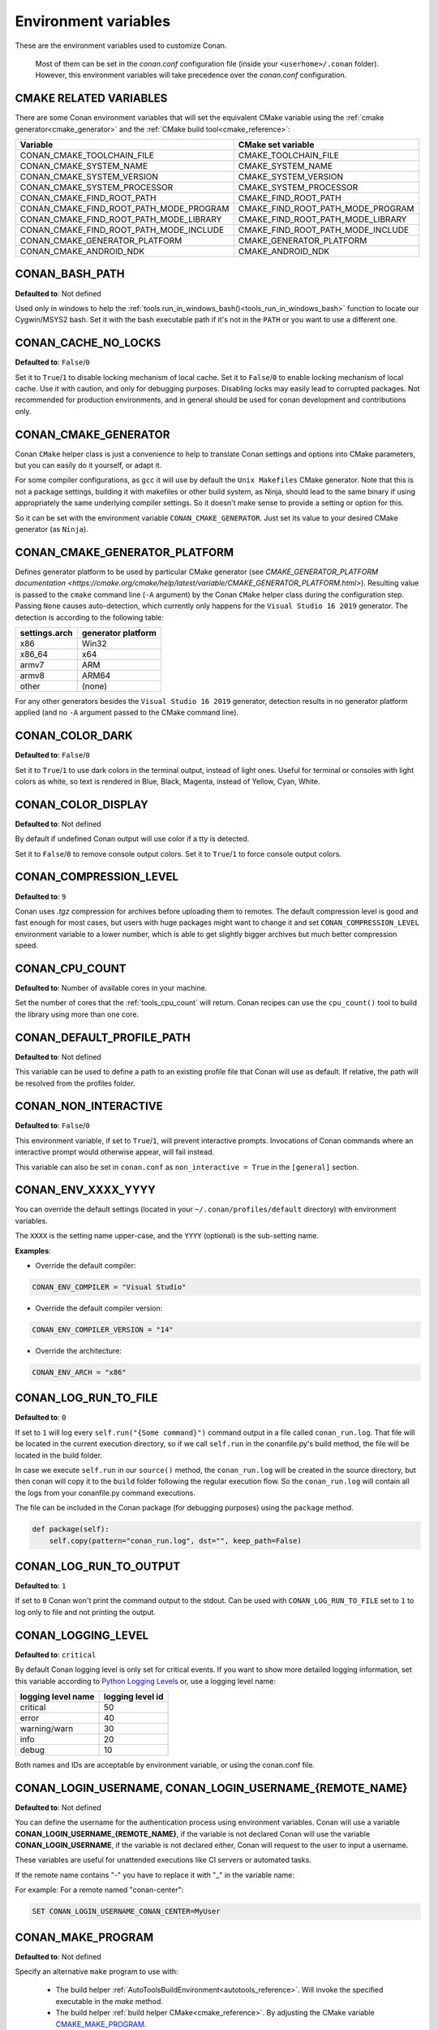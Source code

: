 .. _env_vars:

Environment variables
=====================

These are the environment variables used to customize Conan.

 Most of them can be set in the *conan.conf* configuration file (inside your ``<userhome>/.conan`` folder). However, this environment
 variables will take precedence over the *conan.conf* configuration.

.. _cmake_related_variables:

CMAKE RELATED VARIABLES
-----------------------

There are some Conan environment variables that will set the equivalent CMake variable using the :ref:`cmake generator<cmake_generator>` and
the :ref:`CMake build tool<cmake_reference>`:

+-----------------------------------------+------------------------------------------------------------------------------------------------+
| Variable                                | CMake set variable                                                                             |
+=========================================+================================================================================================+
| CONAN_CMAKE_TOOLCHAIN_FILE              | CMAKE_TOOLCHAIN_FILE                                                                           |
+-----------------------------------------+------------------------------------------------------------------------------------------------+
| CONAN_CMAKE_SYSTEM_NAME                 | CMAKE_SYSTEM_NAME                                                                              |
+-----------------------------------------+------------------------------------------------------------------------------------------------+
| CONAN_CMAKE_SYSTEM_VERSION              | CMAKE_SYSTEM_VERSION                                                                           |
+-----------------------------------------+------------------------------------------------------------------------------------------------+
| CONAN_CMAKE_SYSTEM_PROCESSOR            | CMAKE_SYSTEM_PROCESSOR                                                                         |
+-----------------------------------------+------------------------------------------------------------------------------------------------+
| CONAN_CMAKE_FIND_ROOT_PATH              | CMAKE_FIND_ROOT_PATH                                                                           |
+-----------------------------------------+------------------------------------------------------------------------------------------------+
| CONAN_CMAKE_FIND_ROOT_PATH_MODE_PROGRAM | CMAKE_FIND_ROOT_PATH_MODE_PROGRAM                                                              |
+-----------------------------------------+------------------------------------------------------------------------------------------------+
| CONAN_CMAKE_FIND_ROOT_PATH_MODE_LIBRARY | CMAKE_FIND_ROOT_PATH_MODE_LIBRARY                                                              |
+-----------------------------------------+------------------------------------------------------------------------------------------------+
| CONAN_CMAKE_FIND_ROOT_PATH_MODE_INCLUDE | CMAKE_FIND_ROOT_PATH_MODE_INCLUDE                                                              |
+-----------------------------------------+------------------------------------------------------------------------------------------------+
| CONAN_CMAKE_GENERATOR_PLATFORM          | CMAKE_GENERATOR_PLATFORM                                                                       |
+-----------------------------------------+------------------------------------------------------------------------------------------------+
| CONAN_CMAKE_ANDROID_NDK                 | CMAKE_ANDROID_NDK                                                                              |
+-----------------------------------------+------------------------------------------------------------------------------------------------+

.. seealso::

    See `CMake cross building wiki <https://gitlab.kitware.com/cmake/community/-/wikis/doc/cmake/CrossCompiling>`_

.. _conan_bash_path_env:

CONAN_BASH_PATH
---------------

**Defaulted to**: Not defined

Used only in windows to help the :ref:`tools.run_in_windows_bash()<tools_run_in_windows_bash>` function
to locate our Cygwin/MSYS2 bash. Set it with the bash executable path if it's not in the ``PATH`` or you want to use a different one.

CONAN_CACHE_NO_LOCKS
--------------------

**Defaulted to**: ``False``/``0``

Set it to ``True``/``1`` to disable locking mechanism of local cache.
Set it to ``False``/``0`` to enable locking mechanism of local cache.
Use it with caution, and only for debugging purposes. Disabling locks may easily lead to corrupted packages.
Not recommended for production environments, and in general should be used for conan development and contributions only.

CONAN_CMAKE_GENERATOR
---------------------

Conan ``CMake`` helper class is just a convenience to help to translate Conan
settings and options into CMake parameters, but you can easily do it yourself, or adapt it.

For some compiler configurations, as ``gcc`` it will use by default the ``Unix Makefiles``
CMake generator. Note that this is not a package settings, building it with makefiles or other
build system, as Ninja, should lead to the same binary if using appropriately the same
underlying compiler settings. So it doesn't make sense to provide a setting or option for this.

So it can be set with the environment variable ``CONAN_CMAKE_GENERATOR``. Just set its value
to your desired CMake generator (as ``Ninja``).

CONAN_CMAKE_GENERATOR_PLATFORM
------------------------------

Defines generator platform to be used by particular CMake generator (see `CMAKE_GENERATOR_PLATFORM documentation <https://cmake.org/cmake/help/latest/variable/CMAKE_GENERATOR_PLATFORM.html>`).
Resulting value is passed to the ``cmake`` command line (``-A`` argument) by the Conan ``CMake`` helper class during the configuration step.
Passing ``None`` causes auto-detection, which currently only happens for the ``Visual Studio 16 2019`` generator. The detection is according to the following table:

+-----------------+--------------------+
| settings.arch   | generator platform |
+=================+====================+
| x86             | Win32              |
+-----------------+--------------------+
| x86_64          | x64                |
+-----------------+--------------------+
| armv7           | ARM                |
+-----------------+--------------------+
| armv8           | ARM64              |
+-----------------+--------------------+
| other           | (none)             |
+-----------------+--------------------+

For any other generators besides the ``Visual Studio 16 2019`` generator, detection results in no generator platform applied (and no ``-A`` argument passed to the CMake command line).

CONAN_COLOR_DARK
----------------

**Defaulted to**: ``False``/``0``

Set it to ``True``/``1`` to use dark colors in the terminal output, instead of light ones.
Useful for terminal or consoles with light colors as white, so text is rendered in Blue, Black, Magenta,
instead of Yellow, Cyan, White.

CONAN_COLOR_DISPLAY
-------------------

**Defaulted to**: Not defined

By default if undefined Conan output will use color if a tty is detected.

Set it to ``False``/``0`` to remove console output colors.
Set it to ``True``/``1`` to force console output colors.

CONAN_COMPRESSION_LEVEL
-----------------------

**Defaulted to**: ``9``

Conan uses *.tgz* compression for archives before uploading them to remotes. The default compression
level is good and fast enough for most cases, but users with huge packages might want to change it and
set ``CONAN_COMPRESSION_LEVEL`` environment variable to a lower number, which is able to get slightly
bigger archives but much better compression speed.

.. _env_vars_conan_cpu_count:

CONAN_CPU_COUNT
---------------

**Defaulted to**: Number of available cores in your machine.

Set the number of cores that the :ref:`tools_cpu_count` will return.
Conan recipes can use the ``cpu_count()`` tool to build the library using more than one core.

CONAN_DEFAULT_PROFILE_PATH
--------------------------

**Defaulted to**: Not defined

This variable can be used to define a path to an existing profile file that Conan will use
as default. If relative, the path will be resolved from the profiles folder.

.. _env_vars_non_interactive:

CONAN_NON_INTERACTIVE
---------------------

**Defaulted to**: ``False``/``0``

This environment variable, if set to ``True``/``1``, will prevent interactive prompts.
Invocations of Conan commands where an interactive prompt would otherwise appear, will fail instead.

This variable can also be set in ``conan.conf`` as ``non_interactive = True`` in the ``[general]``
section.

CONAN_ENV_XXXX_YYYY
-------------------

You can override the default settings (located in your ``~/.conan/profiles/default`` directory) with environment variables.

The ``XXXX`` is the setting name upper-case, and the ``YYYY`` (optional) is the sub-setting name.

**Examples**:

- Override the default compiler:

.. code-block:: bash

    CONAN_ENV_COMPILER = "Visual Studio"

- Override the default compiler version:

.. code-block:: bash

    CONAN_ENV_COMPILER_VERSION = "14"

- Override the architecture:

.. code-block:: bash

    CONAN_ENV_ARCH = "x86"

.. _env_vars_conan_log_run_to_file:

CONAN_LOG_RUN_TO_FILE
---------------------

**Defaulted to**: ``0``

If set to ``1`` will log every ``self.run("{Some command}")`` command output in a file called ``conan_run.log``.
That file will be located in the current execution directory, so if we call ``self.run`` in the conanfile.py's build method, the file
will be located in the build folder.

In case we execute ``self.run`` in our ``source()`` method, the ``conan_run.log`` will be created in the source directory, but then conan will copy it
to the ``build`` folder following the regular execution flow. So the ``conan_run.log`` will contain all the logs from your conanfile.py command
executions.

The file can be included in the Conan package (for debugging purposes) using the ``package`` method.

.. code-block:: python

        def package(self):
            self.copy(pattern="conan_run.log", dst="", keep_path=False)

CONAN_LOG_RUN_TO_OUTPUT
-----------------------

**Defaulted to**: ``1``

If set to ``0`` Conan won't print the command output to the stdout.
Can be used with ``CONAN_LOG_RUN_TO_FILE`` set to ``1`` to log only to file and not printing the output.

CONAN_LOGGING_LEVEL
-------------------

**Defaulted to**: ``critical``

By default Conan logging level is only set for critical events. If you want
to show more detailed logging information, set this variable according to
`Python Logging Levels`_ or, use a logging level name:

+---------------------+------------------+
| logging level name  | logging level id |
+=====================+==================+
| critical            | 50               |
+---------------------+------------------+
| error               | 40               |
+---------------------+------------------+
| warning/warn        | 30               |
+---------------------+------------------+
| info                | 20               |
+---------------------+------------------+
| debug               | 10               |
+---------------------+------------------+

Both names and IDs are acceptable by environment variable, or using the conan.conf file.


.. _env_vars_conan_login_username:

CONAN_LOGIN_USERNAME, CONAN_LOGIN_USERNAME_{REMOTE_NAME}
--------------------------------------------------------

**Defaulted to**: Not defined

You can define the username for the authentication process using environment variables.
Conan will use a variable **CONAN_LOGIN_USERNAME_{REMOTE_NAME}**, if the variable is not
declared Conan will use the variable **CONAN_LOGIN_USERNAME**, if the variable is not declared either,
Conan will request to the user to input a username.

These variables are useful for unattended executions like CI servers or automated tasks.

If the remote name contains "-" you have to replace it with "_" in the variable name:

For example: For a remote named "conan-center":

.. code-block:: bash

    SET CONAN_LOGIN_USERNAME_CONAN_CENTER=MyUser

.. seealso::

    See the :ref:`conan_user` command documentation for more information about login to remotes

.. _env_vars_conan_make_program:

CONAN_MAKE_PROGRAM
------------------

**Defaulted to**: Not defined

Specify an alternative ``make`` program to use with:

    - The build helper :ref:`AutoToolsBuildEnvironment<autotools_reference>`. Will invoke the specified executable in the `make` method.
    - The build helper :ref:`build helper CMake<cmake_reference>`. By adjusting the CMake variable `CMAKE_MAKE_PROGRAM <https://cmake.org/cmake/help/v3.0/variable/CMAKE_MAKE_PROGRAM.html>`_.

For example:

.. code-block:: bash

    CONAN_MAKE_PROGRAM="/path/to/mingw32-make"

    # Or only the exe name if it is in the path

    CONAN_MAKE_PROGRAM="mingw32-make"

CONAN_CMAKE_PROGRAM
-------------------

**Defaulted to**: Not defined

Specify an alternative ``cmake`` program to use with :ref:`CMake<cmake_reference>` build helper.

For example:

.. code-block:: bash

    CONAN_CMAKE_PROGRAM="scan-build cmake"

CONAN_MSBUILD_VERBOSITY
-----------------------

**Defaulted to**: Not defined

Specify ```MSBuild``` verbosity level to use with:

    - The build helper :ref:`CMake<cmake_reference>`.
    - The build helper :ref:`MSBuild<msbuild>`.

For list of allowed values and their meaning, check out the
`MSBuild documentation <https://docs.microsoft.com/en-us/visualstudio/msbuild/msbuild-command-line-reference?view=vs-2017>`_.

.. _env_vars_conan_password:

CONAN_PASSWORD, CONAN_PASSWORD_{REMOTE_NAME}
--------------------------------------------

**Defaulted to**: Not defined

You can define the authentication password using environment variables.
Conan will use a variable **CONAN_PASSWORD_{REMOTE_NAME}**, if the variable is not
declared Conan will use the variable **CONAN_PASSWORD**, if the variable is not declared either,
Conan will request to the user to input a password.

These variables are useful for unattended executions like CI servers or automated tasks.

The remote name is transformed to all uppercase. If the remote name contains "-",
you have to replace it with "_" in the variable name.

For example, for a remote named "conan-center":

.. code-block:: bash

    SET CONAN_PASSWORD_CONAN_CENTER=Mypassword

.. seealso::

    See the :ref:`conan_user` command documentation for more information about login to remotes

.. _env_vars_conan_hooks:

CONAN_HOOKS
-----------

**Defaulted to**: Not defined

Can be set to a comma separated list with the names of the hooks that will be executed when running a Conan command.

.. _env_vars_conan_print_run_commands:

CONAN_PRINT_RUN_COMMANDS
------------------------

**Defaulted to**: ``0``

If set to ``1``, every ``self.run("{Some command}")`` call will log the executed command {Some command} to the output.

For example: In the `conanfile.py` file:

.. code-block:: python

    self.run("cd %s && %s ./configure" % (self.ZIP_FOLDER_NAME, env_line))

Will print to the output (stout and/or file):

.. code-block:: bash

    ----Running------
    > cd zlib-1.2.9 && env LIBS="" LDFLAGS=" -m64   $LDFLAGS" CFLAGS="-mstackrealign -fPIC $CFLAGS -m64  -s -DNDEBUG  " CPPFLAGS="$CPPFLAGS -m64  -s -DNDEBUG  " C_INCLUDE_PATH=$C_INCLUDE_PATH: CPLUS_INCLUDE_PATH=$CPLUS_INCLUDE_PATH: ./configure
    -----------------
    ...

CONAN_READ_ONLY_CACHE
---------------------

**Defaulted to**: Not defined

This environment variable if defined, will make the Conan cache read-only. This could prevent
developers to accidentally edit some header of their dependencies while navigating code in their
IDEs.

This variable can also be set in ``conan.conf`` as ``read_only_cache = True`` in the ``[general]``
section.

The packages are made read-only in two points: when a package is built from sources, and when
a package is retrieved from a remote repository.

The packages are not modified for upload, so users should take that into consideration before
uploading packages, as they will be read-only and that could have other side-effects.

.. warning::

    It is not recommended to upload packages directly from developers machines with read-only mode as it could lead to inconsistencies.
    For better reproducibility we recommend that packages are created and uploaded by CI machines.

.. _env_vars_conan_run_tests:

CONAN_RUN_TESTS
---------------

**Defaulted to**: Not defined (True/False if defined)

This environment variable (if defined) can be used in ``conanfile.py`` to enable/disable the tests for a library or
application.

It can be used as a convention variable and it's specially useful if a library has unit tests
and you are doing :ref:`cross building <cross_building>`, the target binary can't be executed in current
host machine building the package.

It can be defined in your profile files at ``~/.conan/profiles``

.. code-block:: python

    ...
    [env]
    CONAN_RUN_TESTS=False

or declared in command line when invoking :command:`conan install` to reduce the variable scope for conan execution

.. code-block:: bash

    $ conan install . -e CONAN_RUN_TEST=0

See how to retrieve the value with :ref:`tools.get_env() <tools_get_env>` and check a use case
with :ref:`a header only with unit tests recipe <header_only_unit_tests_tip>` while cross building.

See example of build method in ``conanfile.py`` to enable/disable running tests with CMake:

.. code-block:: python

    from conans import ConanFile, CMake, tools

    class HelloConan(ConanFile):
        name = "Hello"
        version = "0.1"

        def build(self):
            cmake = CMake(self)
            cmake.configure()
            cmake.build()
            if tools.get_env("CONAN_RUN_TESTS", True):
                cmake.test()

.. _env_vars_conan_skip_vs_project_upgrade:

CONAN_SKIP_VS_PROJECTS_UPGRADE
------------------------------

**Defaulted to**: ``False``/``0``

When set to ``True``/``1``, the :ref:`tools.build_sln_command() <tools_build_sln_command>`,
the :ref:`tools.msvc_build_command() <tools_msvc_build_command>`
and the :ref:`MSBuild() <msbuild>` build helper, will not call ``devenv`` command to upgrade the ``sln`` project, irrespective of
the ``upgrade_project`` parameter value.

.. _env_vars_conan_sysrequires_mode:

CONAN_SYSREQUIRES_MODE
----------------------

**Defaulted to**: Not defined (allowed values ``enabled``/``verify``/``disabled``)

This environment variable controls whether system packages should be installed into the system
via ``SystemPackageTool`` helper, typically used in :ref:`method_system_requirements`.

See values behavior:

    - ``enabled``: Default value and any call to install method of ``SystemPackageTool`` helper should modify
      the system packages.
    - ``verify``: Display a report of system packages to be installed and abort with exception.
      Useful if you don't want to allow Conan to modify your system but you want to get a report of
      packages to be installed.
    - ``disabled``: Display a report of system packages that should be installed but continue the Conan execution and
      doesn't install any package in your system. Useful if you want to keep manual control of these dependencies,
      for example in your development environment.


CONAN_SYSREQUIRES_SUDO
----------------------

**Defaulted to**: ``True``/``1``

This environment variable controls whether ``sudo`` is used for installing apt, yum, etc. system
packages via ``SystemPackageTool`` helper, typically used in ``system_requirements()``.
By default when the environment variable does not exist, "True" is assumed, and ``sudo`` is
automatically prefixed in front of package management commands.  If you set this to "False" or "0"
``sudo`` will not be prefixed in front of the commands, however installation or updates of some
packages may fail due to a lack of privilege, depending on the user account Conan is running under.

CONAN_TEMP_TEST_FOLDER
----------------------

**Defaulted to**: ``False``/``0``

Activating this variable will make build folder of *test_package* to be created in the temporary folder of your machine.

.. _env_vars_conan_trace_file:

CONAN_TRACE_FILE
----------------

**Defaulted to**: Not defined

If you want extra logging information about your Conan command executions, you can enable it by setting the ``CONAN_TRACE_FILE`` environment variable.
Set it with an absolute path to a file.

.. code-block:: bash

    export CONAN_TRACE_FILE=/tmp/conan_trace.log

When the Conan command is executed, some traces will be appended to the specified file.
Each line contains a JSON object. The ``_action`` field contains the action type, like ``COMMAND`` for command executions,
``EXCEPTION`` for errors and ``REST_API_CALL`` for HTTP calls to a remote.

The logger will append the traces until the ``CONAN_TRACE_FILE`` variable is unset or pointed to a different file.

.. seealso::

    Read more here: :ref:`logging_and_debugging`

CONAN_USERNAME, CONAN_CHANNEL
-----------------------------

.. warning::

    Environment variables ``CONAN_USERNAME`` and ``CONAN_CHANNEL`` are deprecated and will be
    removed in Conan 2.0. Don't use them to populate the value of ``self.user`` and ``self.channel``.

These environment variables will be checked when using ``self.user`` or ``self.channel`` in package
recipes in user space, where the user and channel have not been assigned yet (they are assigned
when exported in the local cache). More about these variables in
the :ref:`attributes reference <user_channel>`.


CONAN_USER_HOME
---------------

**Defaulted to**: Not defined

Allows defining a custom base directory for Conan cache directory. Can be useful for concurrent builds under different
users in CI, to retrieve and store per-project specific dependencies (useful for deployment, for example). Conan will
generate the folder ``.conan`` under the custom base path.

.. seealso::

    Read more about it in :ref:`custom_cache`

CONAN_USER_HOME_SHORT
---------------------

**Defaulted to**: Not defined

Specify the base folder to be used with the :ref:`short paths<short_paths_reference>` feature. When not specified, the packages
marked as `short_paths` will be stored in the ``C:\.conan`` (or the current drive letter).

If set to ``None``, it will disable the `short_paths` feature in Windows for modern Windows that enable long paths at the system level.

Setting this variable equal to, or to a subdirectory of, the local conan cache (e.g. ~/.conan)
would result in an invalid cache configuration and is therefore disallowed.

CONAN_USE_ALWAYS_SHORT_PATHS
----------------------------

**Defaulted to**: Not defined

If defined to ``True`` or ``1``, every package will be stored in the *short paths directory* resolved
by Conan after evaluating ``CONAN_USER_HOME_SHORT`` variable (see above). This variable, therefore,
overrides the value defined in recipes for the attribute :ref:`short paths<short_paths_reference>`.

If the variable is not defined or it evaluates to ``False`` then every recipe will be stored
according to the value of its ``short_paths`` attribute. So, ``CONAN_USE_ALWAYS_SHORT_PATHS`` can
force every recipe to use short paths, but it won't work to force the opposite behavior.


CONAN_VERBOSE_TRACEBACK
-----------------------

**Defaulted to**: ``0``

When an error is raised in a recipe or even in the Conan code base, if set to ``1`` it will show the complete traceback to ease the debugging.


.. _env_vars_conan_error_on_override:

CONAN_ERROR_ON_OVERRIDE
-----------------------

** Defaulted to**: ``False``

When a consumer overrides one transitive requirement without using explicitly the keyword ``override``
Conan will raise an error if this environmente variable is set to ``True``.

This variable can also be set in the :ref:`*conan.conf*<conan_conf>` file under the section ``[general]``.


.. _env_vars_conan_vs_installation_preference:

CONAN_VS_INSTALLATION_PREFERENCE
--------------------------------

**Defaulted to**: ``Enterprise, Professional, Community, BuildTools``

This environment variables defines the order of preference when searching for a Visual installation product. This would affect every tool
that uses ``tools.vs_installation_path()`` and will search in the order indicated.

For example:

.. code-block:: bash

    set CONAN_VS_INSTALLATION_PREFERENCE=Enterprise, Professional, Community, BuildTools

It can also be used to fix the type of installation you want to use indicating just one product type:

.. code-block:: bash

    set CONAN_VS_INSTALLATION_PREFERENCE=BuildTools

CONAN_CACERT_PATH
-----------------

**Defaulted to**: Not defined

Specify an alternative path to a *cacert.pem* file to be used for requests. This variable
overrides the value defined in the *conan.conf* as ``cacert_path = <path/to/cacert.pem>``
under the section ``[general]``.

CONAN_DEFAULT_PACKAGE_ID_MODE
-----------------------------

**Defaulted to**: semver_direct_mode

It changes the way package IDs are computed, but can change to any value defined in :ref:`package_id_mode`.

CONAN_SKIP_BROKEN_SYMLINKS_CHECK
--------------------------------

**Defaulted to**: ``False``/``0``

When set to ``True``/``1``, Conan will allow the existence broken symlinks while creating a package.

CONAN_PYLINT_WERR
-----------------

**Defaulted to**: Not defined

This environment variable changes the PyLint behavior from *warning* level to *error*. Therefore,
any inconsistency found in the recipe will break the process during linter analysis.

.. _`Python Logging Levels`: https://docs.python.org/3/library/logging.html#logging-levels
